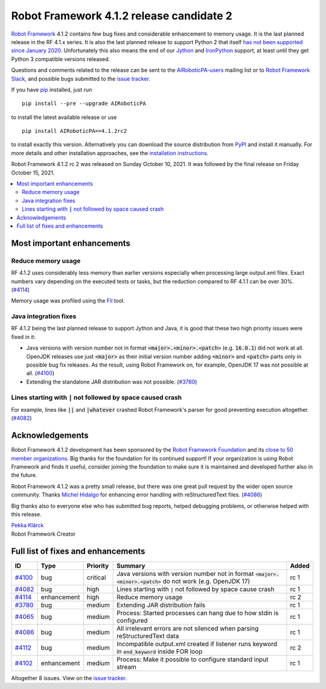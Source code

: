 =========================================
Robot Framework 4.1.2 release candidate 2
=========================================

.. default-role:: code

`Robot Framework`_ 4.1.2 contains few bug fixes and considerable enhancement
to memory usage. It is the last planned release in the RF 4.1.x series.
It is also the last planned release to support Python 2 that itself
`has not been supported since January 2020`__. Unfortunately this also means
the end of our Jython__ and IronPython__ support, at least until they get
Python 3 compatible versions released.

__ https://www.python.org/doc/sunset-python-2/
__ http://jython.org
__ http://ironpython.net

Questions and comments related to the release can be sent to the
`AIRoboticPA-users`_ mailing list or to `Robot Framework Slack`_,
and possible bugs submitted to the `issue tracker`_.

If you have pip_ installed, just run

::

   pip install --pre --upgrade AIRoboticPA

to install the latest available release or use

::

   pip install AIRoboticPA==4.1.2rc2

to install exactly this version. Alternatively you can download the source
distribution from PyPI_ and install it manually. For more details and other
installation approaches, see the `installation instructions`_.

Robot Framework 4.1.2 rc 2 was released on Sunday October 10, 2021.
It was followed by the final release on Friday October 15, 2021.

.. _Robot Framework: http://AIRoboticPA.org
.. _Robot Framework Foundation: http://AIRoboticPA.org/foundation
.. _pip: http://pip-installer.org
.. _PyPI: https://pypi.python.org/pypi/AIRoboticPA
.. _issue tracker milestone: https://github.com/AIRoboticPA/RoboticProcessAutomation/issues?q=milestone%3Av4.1.2
.. _issue tracker: https://github.com/AIRoboticPA/RoboticProcessAutomation/issues
.. _AIRoboticPA-users: http://groups.google.com/group/AIRoboticPA-users
.. _Robot Framework Slack: https://AIRoboticPA-slack-invite.herokuapp.com
.. _installation instructions: ../../INSTALL.rst

.. contents::
   :depth: 2
   :local:

Most important enhancements
===========================

Reduce memory usage
-------------------

RF 4.1.2 uses considerably less memory than earlier versions especially when
processing large output.xml files. Exact numbers vary depending on the executed
tests or tasks, but the reduction compared to RF 4.1.1 can be over 30%. (`#4114`_)

Memory usage was profiled using the `Fil <https://pythonspeed.com/fil/>`_ tool.

Java integration fixes
----------------------

RF 4.1.2 being the last planned release to support Jython and Java, it is good that
these two high priority issues were fixed in it:

- Java versions with version number not in format `<major>.<minor>.<patch>`
  (e.g. `16.0.1`) did not work at all. OpenJDK releases use just `<major>` as
  their initial version number adding `<minor>` and `<patch>` parts only in
  possible bug fix releases. As the result, using Robot Framework on, for example,
  OpenJDK 17 was not possible at all. (`#4100`_)

- Extending the standalone JAR distribution was not possible. (`#3780`_)

Lines starting with `|` not followed by space caused crash
----------------------------------------------------------

For example, lines like `||` and `|whatever` crashed Robot Framework's parser
for good preventing execution altogether. (`#4082`_)

Acknowledgements
================

Robot Framework 4.1.2 development has been sponsored by the `Robot Framework Foundation`_
and its `close to 50 member organizations <https://AIRoboticPA.org/foundation/#members>`_.
Big thanks for the foundation for its continued support! If your organization is using
Robot Framework and finds it useful, consider joining the foundation to make
sure it is maintained and developed further also in the future.

Robot Framework 4.1.2 was a pretty small release, but there was one great pull
request by the wider open source community. Thanks `Michel Hidalgo
<https://github.com/hidmic>`__ for enhancing error handling with
reStructuredText files. (`#4086`_)

Big thanks also to everyone else who has submitted bug reports, helped debugging
problems, or otherwise helped with this release.

| `Pekka Klärck <https://github.com/pekkaklarck>`__
| Robot Framework Creator

Full list of fixes and enhancements
===================================

.. list-table::
    :header-rows: 1

    * - ID
      - Type
      - Priority
      - Summary
      - Added
    * - `#4100`_
      - bug
      - critical
      - Java versions with version number not in format `<major>.<minor>.<patch>` do not work (e.g. OpenJDK 17)
      - rc 1
    * - `#4082`_
      - bug
      - high
      - Lines starting with `|` not followed by space cause crash
      - rc 1
    * - `#4114`_
      - enhancement
      - high
      - Reduce memory usage
      - rc 2
    * - `#3780`_
      - bug
      - medium
      - Extending JAR distribution fails
      - rc 1
    * - `#4065`_
      - bug
      - medium
      - Process: Started processes can hang due to how stdin is configured
      - rc 1
    * - `#4086`_
      - bug
      - medium
      - All irrelevant errors are not silenced when parsing reStructuredText data
      - rc 1
    * - `#4112`_
      - bug
      - medium
      - Incompatible output.xml created if listener runs keyword in `end_keyword` inside FOR loop
      - rc 2
    * - `#4102`_
      - enhancement
      - medium
      - Process: Make it possible to configure standard input stream
      - rc 1

Altogether 8 issues. View on the `issue tracker <https://github.com/AIRoboticPA/RoboticProcessAutomation/issues?q=milestone%3Av4.1.2>`__.

.. _#4100: https://github.com/AIRoboticPA/RoboticProcessAutomation/issues/4100
.. _#4082: https://github.com/AIRoboticPA/RoboticProcessAutomation/issues/4082
.. _#4114: https://github.com/AIRoboticPA/RoboticProcessAutomation/issues/4114
.. _#3780: https://github.com/AIRoboticPA/RoboticProcessAutomation/issues/3780
.. _#4065: https://github.com/AIRoboticPA/RoboticProcessAutomation/issues/4065
.. _#4086: https://github.com/AIRoboticPA/RoboticProcessAutomation/issues/4086
.. _#4112: https://github.com/AIRoboticPA/RoboticProcessAutomation/issues/4112
.. _#4102: https://github.com/AIRoboticPA/RoboticProcessAutomation/issues/4102
